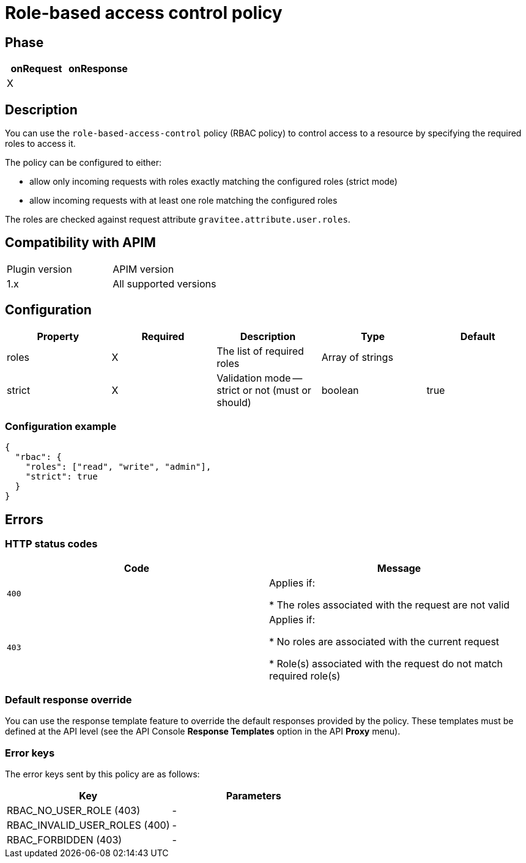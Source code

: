 = Role-based access control policy

ifdef::env-github[]
image:https://img.shields.io/static/v1?label=Available%20at&message=Gravitee.io&color=1EC9D2["Gravitee.io", link="https://download.gravitee.io/#graviteeio-apim/plugins/policies/gravitee-policy-role-based-access-control/"]
image:https://img.shields.io/badge/License-Apache%202.0-blue.svg["License", link="https://github.com/gravitee-io/gravitee-policy-role-based-access-control/blob/master/LICENSE.txt"]
image:https://img.shields.io/badge/semantic--release-conventional%20commits-e10079?logo=semantic-release["Releases", link="https://github.com/gravitee-io/gravitee-policy-role-based-access-control/releases"]
image:https://circleci.com/gh/gravitee-io/gravitee-policy-role-based-access-control.svg?style=svg["CircleCI", link="https://circleci.com/gh/gravitee-io/gravitee-policy-role-based-access-control"]
endif::[]

== Phase

[cols="2*", options="header"]
|===
^|onRequest
^|onResponse

^.^| X
^.^|

|===

== Description

You can use the `role-based-access-control` policy (RBAC policy) to control access to a resource by specifying the required roles to access it.

The policy can be configured to either:

* allow only incoming requests with roles exactly matching the configured roles (strict mode)

* allow incoming requests with at least one role matching the configured roles

The roles are checked against request attribute `gravitee.attribute.user.roles`.

== Compatibility with APIM

|===
| Plugin version | APIM version
| 1.x            | All supported versions
|===

== Configuration

|===
|Property |Required |Description |Type| Default

.^|roles
^.^|X
|The list of required roles
^.^|Array of strings
|

.^|strict
^.^|X
|Validation mode -- strict or not (must or should)
^.^|boolean
^.^|true

|===


=== Configuration example

[source, json]
----
{
  "rbac": {
    "roles": ["read", "write", "admin"],
    "strict": true
  }
}
----

== Errors

=== HTTP status codes

|===
|Code |Message

.^| ```400```
| Applies if:

* The roles associated with the request are not valid

.^| ```403```
| Applies if:

* No roles are associated with the current request

* Role(s) associated with the request do not match required role(s)

|===

=== Default response override

You can use the response template feature to override the default responses provided by the policy. These templates must be defined at the API level (see the API Console *Response Templates*
option in the API *Proxy* menu).

=== Error keys

The error keys sent by this policy are as follows:

[cols="2*", options="header"]
|===
^|Key
^|Parameters

.^|RBAC_NO_USER_ROLE (403)
^.^|-
.^|RBAC_INVALID_USER_ROLES (400)
^.^|-
.^|RBAC_FORBIDDEN (403)
^.^|-

|===
